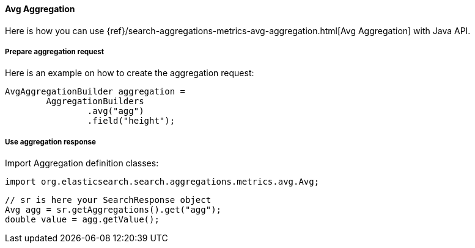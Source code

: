 [[java-aggs-metrics-avg]]
==== Avg Aggregation

Here is how you can use
{ref}/search-aggregations-metrics-avg-aggregation.html[Avg Aggregation]
with Java API.


===== Prepare aggregation request

Here is an example on how to create the aggregation request:

[source,java]
--------------------------------------------------
AvgAggregationBuilder aggregation =
        AggregationBuilders
                .avg("agg")
                .field("height");
--------------------------------------------------


===== Use aggregation response

Import Aggregation definition classes:

[source,java]
--------------------------------------------------
import org.elasticsearch.search.aggregations.metrics.avg.Avg;
--------------------------------------------------

[source,java]
--------------------------------------------------
// sr is here your SearchResponse object
Avg agg = sr.getAggregations().get("agg");
double value = agg.getValue();
--------------------------------------------------

